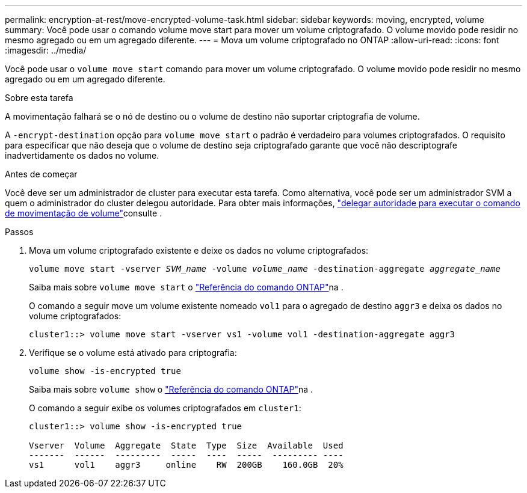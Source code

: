 ---
permalink: encryption-at-rest/move-encrypted-volume-task.html 
sidebar: sidebar 
keywords: moving, encrypted, volume 
summary: Você pode usar o comando volume move start para mover um volume criptografado. O volume movido pode residir no mesmo agregado ou em um agregado diferente. 
---
= Mova um volume criptografado no ONTAP
:allow-uri-read: 
:icons: font
:imagesdir: ../media/


[role="lead"]
Você pode usar o `volume move start` comando para mover um volume criptografado. O volume movido pode residir no mesmo agregado ou em um agregado diferente.

.Sobre esta tarefa
A movimentação falhará se o nó de destino ou o volume de destino não suportar criptografia de volume.

A `-encrypt-destination` opção para `volume move start` o padrão é verdadeiro para volumes criptografados. O requisito para especificar que não deseja que o volume de destino seja criptografado garante que você não descriptografe inadvertidamente os dados no volume.

.Antes de começar
Você deve ser um administrador de cluster para executar esta tarefa. Como alternativa, você pode ser um administrador SVM a quem o administrador do cluster delegou autoridade. Para obter mais informações, link:delegate-volume-encryption-svm-administrator-task.html["delegar autoridade para executar o comando de movimentação de volume"]consulte .

.Passos
. Mova um volume criptografado existente e deixe os dados no volume criptografados:
+
`volume move start -vserver _SVM_name_ -volume _volume_name_ -destination-aggregate _aggregate_name_`

+
Saiba mais sobre `volume move start` o link:https://docs.netapp.com/us-en/ontap-cli/volume-move-start.html["Referência do comando ONTAP"^]na .

+
O comando a seguir move um volume existente nomeado `vol1` para o agregado de destino `aggr3` e deixa os dados no volume criptografados:

+
[listing]
----
cluster1::> volume move start -vserver vs1 -volume vol1 -destination-aggregate aggr3
----
. Verifique se o volume está ativado para criptografia:
+
`volume show -is-encrypted true`

+
Saiba mais sobre `volume show` o link:https://docs.netapp.com/us-en/ontap-cli/volume-show.html["Referência do comando ONTAP"^]na .

+
O comando a seguir exibe os volumes criptografados em `cluster1`:

+
[listing]
----
cluster1::> volume show -is-encrypted true

Vserver  Volume  Aggregate  State  Type  Size  Available  Used
-------  ------  ---------  -----  ----  -----  --------- ----
vs1      vol1    aggr3     online    RW  200GB    160.0GB  20%
----


